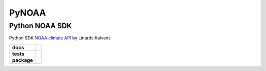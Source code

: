 PyNOAA
======

Python NOAA SDK
---------------

Python SDK `NOAA climate API <https://www.ncdc.noaa.gov/cdo-web/webservices/v2>`_ by Linards Kalvans

.. start-badges

.. list-table::
    :stub-columns: 1

    * - docs
      - |docs|
    * - tests
      - | |linux| |coverage|
    * - package
      - |version|

.. |docs| image:: https://readthedocs.org/projects/pynoaa/badge/?version=latest
   :target: https://pynoaa.readthedocs.io/?badge=latest
   :alt: Documentation Status

.. |linux| image:: https://travis-ci.org/lincis/pynoaa.svg?branch=master
   :target: https://travis-ci.org/lincis/pynoaa
   :alt: Travis CI build status (Linux)

.. |coverage| image:: https://coveralls.io/repos/lincis/pynoaa/badge.svg?branch=master&service=github
   :target: https://coveralls.io/github/lincis/pynoaa?branch=master
   :alt: Code coverage

.. |version| image:: https://badge.fury.io/py/pynoaa.svg
   :target: https://pypi.python.org/pypi/pynoaa/
   :alt: Latest PyPI version

.. end-badges
